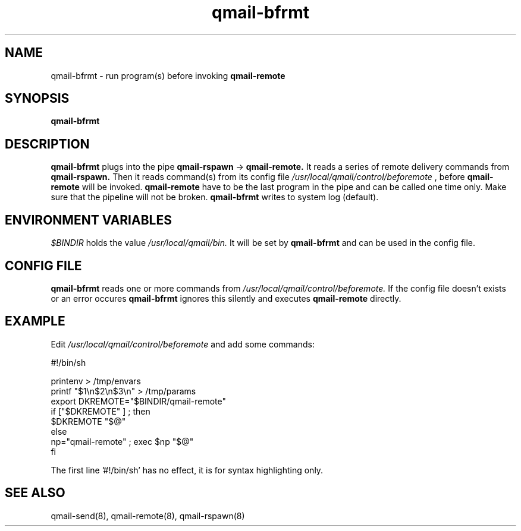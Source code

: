 .TH qmail-bfrmt 8 "" openqmail
.SH NAME
qmail-bfrmt \- run program(s) before invoking
.B qmail-remote
.SH SYNOPSIS
.B qmail-bfrmt
.SH DESCRIPTION
.B qmail-bfrmt
plugs into the pipe 
.B qmail-rspawn
\->
.B qmail-remote.
It reads a series of remote delivery commands from 
.B qmail-rspawn.
Then it reads command(s) from its config file
.IR "/usr/local/qmail/control/beforemote"
, before
.B qmail-remote
will be invoked.
.B qmail-remote
have to be the last program in the pipe and can be called one time only.
Make sure that the pipeline will not be broken.
.B qmail-bfrmt
writes to system log (default).
.SH ENVIRONMENT VARIABLES
.TR 
.IR $BINDIR
holds the value
.IR /usr/local/qmail/bin.
It will be set by
.B qmail-bfrmt
and can be used in the config file.
.SH CONFIG FILE
.B qmail-bfrmt
reads one or more commands from
.IR /usr/local/qmail/control/beforemote.
If the config file doesn't exists or an error occures
.B qmail-bfrmt 
ignores this silently and executes 
.B qmail-remote
directly.
.SH EXAMPLE
Edit
.IR /usr/local/qmail/control/beforemote
and add some commands:

   #!/bin/sh

   printenv > /tmp/envars
   printf "$1\\n$2\\n$3\\n" > /tmp/params
   export DKREMOTE="$BINDIR/qmail-remote"
   if ["$DKREMOTE" ] ; then
      $DKREMOTE "$@"
    else
      np="qmail-remote" ; exec $np "$@"
   fi

The first line '#!/bin/sh' has no effect, it is for syntax highlighting only.
.SH "SEE ALSO"
qmail-send(8),
qmail-remote(8),
qmail-rspawn(8)
